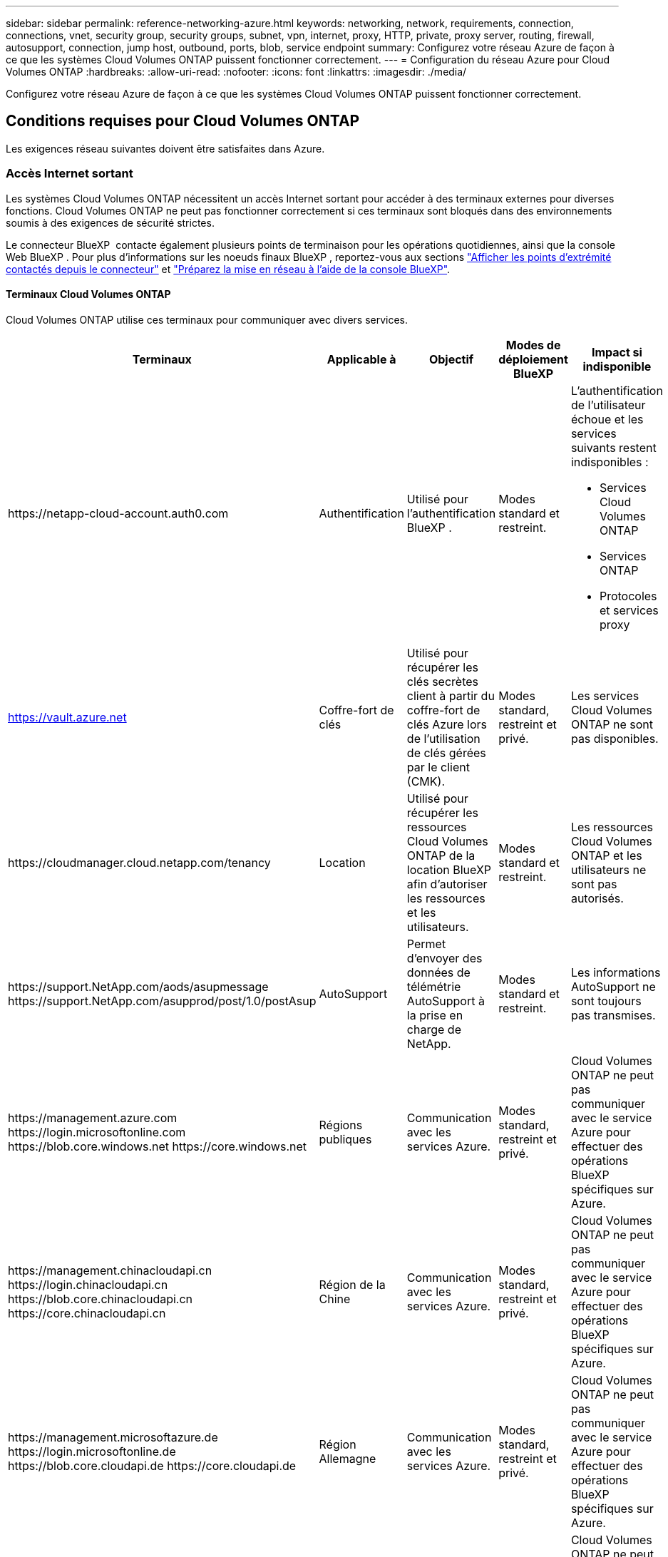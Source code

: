 ---
sidebar: sidebar 
permalink: reference-networking-azure.html 
keywords: networking, network, requirements, connection, connections, vnet, security group, security groups, subnet, vpn, internet, proxy, HTTP, private, proxy server, routing, firewall, autosupport, connection, jump host, outbound, ports, blob, service endpoint 
summary: Configurez votre réseau Azure de façon à ce que les systèmes Cloud Volumes ONTAP puissent fonctionner correctement. 
---
= Configuration du réseau Azure pour Cloud Volumes ONTAP
:hardbreaks:
:allow-uri-read: 
:nofooter: 
:icons: font
:linkattrs: 
:imagesdir: ./media/


[role="lead"]
Configurez votre réseau Azure de façon à ce que les systèmes Cloud Volumes ONTAP puissent fonctionner correctement.



== Conditions requises pour Cloud Volumes ONTAP

Les exigences réseau suivantes doivent être satisfaites dans Azure.



=== Accès Internet sortant

Les systèmes Cloud Volumes ONTAP nécessitent un accès Internet sortant pour accéder à des terminaux externes pour diverses fonctions. Cloud Volumes ONTAP ne peut pas fonctionner correctement si ces terminaux sont bloqués dans des environnements soumis à des exigences de sécurité strictes.

Le connecteur BlueXP  contacte également plusieurs points de terminaison pour les opérations quotidiennes, ainsi que la console Web BlueXP . Pour plus d'informations sur les noeuds finaux BlueXP , reportez-vous aux sections https://docs.netapp.com/us-en/bluexp-setup-admin/task-install-connector-on-prem.html#step-3-set-up-networking["Afficher les points d'extrémité contactés depuis le connecteur"^] et https://docs.netapp.com/us-en/bluexp-setup-admin/reference-networking-saas-console.html["Préparez la mise en réseau à l'aide de la console BlueXP"^].



==== Terminaux Cloud Volumes ONTAP

Cloud Volumes ONTAP utilise ces terminaux pour communiquer avec divers services.

[cols="5*"]
|===
| Terminaux | Applicable à | Objectif | Modes de déploiement BlueXP | Impact si indisponible 


| \https://netapp-cloud-account.auth0.com | Authentification  a| 
Utilisé pour l'authentification BlueXP .
| Modes standard et restreint.  a| 
L'authentification de l'utilisateur échoue et les services suivants restent indisponibles :

* Services Cloud Volumes ONTAP
* Services ONTAP
* Protocoles et services proxy




| https://vault.azure.net[] | Coffre-fort de clés | Utilisé pour récupérer les clés secrètes client à partir du coffre-fort de clés Azure lors de l'utilisation de clés gérées par le client (CMK). | Modes standard, restreint et privé. | Les services Cloud Volumes ONTAP ne sont pas disponibles. 


| \https://cloudmanager.cloud.netapp.com/tenancy | Location | Utilisé pour récupérer les ressources Cloud Volumes ONTAP de la location BlueXP  afin d'autoriser les ressources et les utilisateurs. | Modes standard et restreint. | Les ressources Cloud Volumes ONTAP et les utilisateurs ne sont pas autorisés. 


| \https://support.NetApp.com/aods/asupmessage \https://support.NetApp.com/asupprod/post/1.0/postAsup | AutoSupport | Permet d'envoyer des données de télémétrie AutoSupport à la prise en charge de NetApp. | Modes standard et restreint. | Les informations AutoSupport ne sont toujours pas transmises. 


| \https://management.azure.com \https://login.microsoftonline.com \https://blob.core.windows.net \https://core.windows.net | Régions publiques | Communication avec les services Azure. | Modes standard, restreint et privé. | Cloud Volumes ONTAP ne peut pas communiquer avec le service Azure pour effectuer des opérations BlueXP  spécifiques sur Azure. 


| \https://management.chinacloudapi.cn \https://login.chinacloudapi.cn \https://blob.core.chinacloudapi.cn \https://core.chinacloudapi.cn | Région de la Chine | Communication avec les services Azure. | Modes standard, restreint et privé. | Cloud Volumes ONTAP ne peut pas communiquer avec le service Azure pour effectuer des opérations BlueXP  spécifiques sur Azure. 


| \https://management.microsoftazure.de \https://login.microsoftonline.de \https://blob.core.cloudapi.de \https://core.cloudapi.de | Région Allemagne | Communication avec les services Azure. | Modes standard, restreint et privé. | Cloud Volumes ONTAP ne peut pas communiquer avec le service Azure pour effectuer des opérations BlueXP  spécifiques sur Azure. 


| \https://management.usgovcloudapi.net \https://login.microsoftonline.us \https://blob.core.usgovcloudapi.net \https://core.usgovcloudapi.net | Des États-Unis | Communication avec les services Azure. | Modes standard, restreint et privé. | Cloud Volumes ONTAP ne peut pas communiquer avec le service Azure pour effectuer des opérations BlueXP  spécifiques sur Azure. 


| \https://management.azure.microsoft.scloud \https://login.microsoftonline.microsoft.scloud \https://blob.core.microsoft.scloud \https://core.microsoft.scloud | Régions du ministère de la défense des États-Unis | Communication avec les services Azure. | Modes standard, restreint et privé. | Cloud Volumes ONTAP ne peut pas communiquer avec le service Azure pour effectuer des opérations BlueXP  spécifiques sur Azure. 
|===


==== Accès Internet sortant pour NetApp AutoSupport

Les nœuds Cloud Volumes ONTAP nécessitent un accès Internet sortant pour l'AutoSupport, qui surveille de manière proactive l'état de santé de votre système et envoie des messages au support technique de NetApp.

Les règles de routage et de pare-feu doivent autoriser le trafic HTTPS vers les points de terminaison suivants pour que Cloud Volumes ONTAP puisse envoyer des messages AutoSupport :

* \https://support.netapp.com/aods/asupmessage
* \https://support.netapp.com/asupprod/post/1.0/postAsup


Si aucune connexion Internet sortante n'est disponible pour envoyer des messages AutoSupport, BlueXP configure automatiquement vos systèmes Cloud Volumes ONTAP pour utiliser le connecteur comme serveur proxy. La seule condition est de s'assurer que le groupe de sécurité du connecteur autorise les connexions _entrantes_ sur le port 3128. Vous devrez ouvrir ce port après le déploiement du connecteur.

Si vous avez défini des règles sortantes strictes pour Cloud Volumes ONTAP, vous devrez également vous assurer que le groupe de sécurité Cloud Volumes ONTAP autorise les connexions _sortantes_ sur le port 3128.

Après avoir vérifié que l'accès Internet sortant est disponible, vous pouvez tester AutoSupport pour vous assurer qu'il peut envoyer des messages. Pour obtenir des instructions, reportez-vous au https://docs.netapp.com/us-en/ontap/system-admin/setup-autosupport-task.html["Documentation ONTAP : configuration de AutoSupport"^].

Si BlueXP vous informe que les messages AutoSupport ne peuvent pas être envoyés, link:task-verify-autosupport.html#troubleshoot-your-autosupport-configuration["Résoudre les problèmes de configuration AutoSupport"].



=== Adresses IP

BlueXP alloue automatiquement le nombre requis d'adresses IP privées à Cloud Volumes ONTAP dans Azure. Vous devez vous assurer que votre réseau dispose de suffisamment d'adresses IP privées.

Le nombre de LIF alloués par BlueXP pour Cloud Volumes ONTAP dépend du déploiement d'un système à un seul nœud ou d'une paire haute disponibilité. Une LIF est une adresse IP associée à un port physique. Une LIF de gestion SVM est nécessaire pour les outils de gestion tels que SnapCenter.


NOTE: Une LIF iSCSI fournit un accès client via le protocole iSCSI et est utilisée par le système pour d'autres flux de travail réseau importants. Ces LIFs sont requises et ne doivent pas être supprimées.



==== Adresses IP d'un système à un seul nœud

BlueXP alloue 5 ou 6 adresses IP à un système à un seul nœud :

* IP de gestion du cluster
* IP de gestion de nœuds
* IP intercluster pour SnapMirror
* NFS/CIFS IP
* IP iSCSI
+

NOTE: L'IP iSCSI fournit un accès client via le protocole iSCSI. Il est également utilisé par le système pour d'autres flux de travail réseau importants. Cette LIF est requise et ne doit pas être supprimée.

* Gestion des SVM (facultatif - non configuré par défaut)




==== Adresses IP des paires haute disponibilité

BlueXP alloue des adresses IP à 4 NIC (par nœud) pendant le déploiement.

Notez que BlueXP crée une LIF de gestion SVM sur des paires haute disponibilité, mais pas sur des systèmes à un seul nœud dans Azure.

*NIC0*

* IP de gestion de nœuds
* IP intercluster
* IP iSCSI
+

NOTE: L'IP iSCSI fournit un accès client via le protocole iSCSI. Il est également utilisé par le système pour d'autres flux de travail réseau importants. Cette LIF est requise et ne doit pas être supprimée.



*NIC1*

* IP du réseau de cluster


*NIC2*

* IP d'interconnexion de cluster (ci haute disponibilité)


*NIC3*

* IP de la carte réseau Pageblob (accès au disque)



NOTE: NIC3 s'applique uniquement aux déploiements haute disponibilité qui utilisent le stockage d'objets blob de page.

Les adresses IP ci-dessus ne migrent pas lors des événements de basculement.

En outre, 4 adresses IP front-end (FIPS) sont configurées pour migrer lors des événements de basculement. Ces IP frontales résident dans l'équilibreur de charge.

* IP de gestion du cluster
* IP de données NODEA (NFS/CIFS)
* IP de données du nœud B (NFS/CIFS)
* IP de gestion SVM




=== Connexion sécurisée aux services Azure

Par défaut, BlueXP active une liaison privée Azure pour les connexions entre les comptes de stockage d'objets blob de pages Cloud Volumes ONTAP et Azure.

Dans la plupart des cas, rien n'est nécessaire : BlueXP gère l'Azure Private Link pour vous. Cependant, si vous utilisez Azure Private DNS, vous devez modifier un fichier de configuration. Vous devez également connaître une exigence pour l'emplacement du connecteur dans Azure.

Vous pouvez également désactiver la connexion Private Link, si nécessaire par vos besoins. Si vous désactivez le lien, BlueXP configure Cloud Volumes ONTAP pour qu'il utilise un point de terminaison de service à la place.

link:task-enabling-private-link.html["En savoir plus sur l'utilisation de liens privés Azure ou de terminaux de service avec Cloud Volumes ONTAP"].



=== Connexions à d'autres systèmes ONTAP

Pour répliquer des données entre un système Cloud Volumes ONTAP dans Azure et des systèmes ONTAP d'autres réseaux, vous devez disposer d'une connexion VPN entre Azure vnet et l'autre réseau, par exemple votre réseau d'entreprise.

Pour obtenir des instructions, reportez-vous à la section https://docs.microsoft.com/en-us/azure/vpn-gateway/vpn-gateway-howto-site-to-site-resource-manager-portal["Documentation Microsoft Azure : créez une connexion de site à site dans le portail Azure"^].



=== Port pour l'interconnexion haute disponibilité

Une paire Cloud Volumes ONTAP HA inclut une interconnexion haute disponibilité qui permet à chaque nœud de vérifier en permanence si son partenaire fonctionne et de mettre en miroir les données de journal pour la mémoire non volatile de l'autre. L'interconnexion haute disponibilité utilise le port TCP 10006 pour la communication.

Par défaut, la communication entre les LIFs d'interconnexion haute disponibilité est ouverte et il n'existe aucune règle de groupe de sécurité pour ce port. Mais si vous créez un pare-feu entre les LIF d'interconnexion haute disponibilité, vous devez vous assurer que le trafic TCP est ouvert pour le port 10006 afin que la paire haute disponibilité puisse fonctionner correctement.



=== Une seule paire HA dans un groupe de ressources Azure

Vous devez utiliser un groupe de ressources _dédié_ pour chaque paire HA Cloud Volumes ONTAP que vous déployez dans Azure. Une seule paire haute disponibilité est prise en charge dans un groupe de ressources.

BlueXP rencontre des problèmes de connexion si vous essayez de déployer une seconde paire HA Cloud Volumes ONTAP dans un groupe de ressources Azure.



=== Règles de groupe de sécurité

BlueXP crée des groupes de sécurité Azure qui incluent les règles entrantes et sortantes nécessaires au bon fonctionnement de Cloud Volumes ONTAP. Vous pouvez consulter les ports à des fins de test ou si vous préférez utiliser vos propres groupes de sécurité.

Le groupe de sécurité pour Cloud Volumes ONTAP requiert des règles entrantes et sortantes.


TIP: Vous recherchez des informations sur le connecteur ? https://docs.netapp.com/us-en/bluexp-setup-admin/reference-ports-azure.html["Afficher les règles de groupe de sécurité du connecteur"^]



==== Règles entrantes pour les systèmes à nœud unique

Lorsque vous créez un environnement de travail et choisissez un groupe de sécurité prédéfini, vous pouvez choisir d'autoriser le trafic dans l'un des éléments suivants :

* *VNet sélectionné uniquement* : la source du trafic entrant est la plage de sous-réseau du réseau virtuel pour le système Cloud Volumes ONTAP et la plage de sous-réseau du réseau virtuel où réside le connecteur. Il s'agit de l'option recommandée.
* *Tous les VNets* : la source du trafic entrant est la plage IP 0.0.0.0/0.
* *Désactivé* : cette option restreint l'accès du réseau public à votre compte de stockage et désactive le Tiering des données pour les systèmes Cloud Volumes ONTAP. Cette option est recommandée si vos adresses IP privées ne doivent pas être exposées, même dans le même réseau virtuel, en raison des réglementations et politiques de sécurité.


[cols="4*"]
|===
| Priorité et nom | Port et protocole | Source et destination | Description 


| 1000 inbound_ssh | 22 TCP | De tous les types à tous | Accès SSH à l'adresse IP du LIF de gestion de cluster ou d'un LIF de gestion de nœud 


| 1001 inbound_http | 80 TCP | De tous les types à tous | Accès HTTP à la console web ONTAP System Manager en utilisant l'adresse IP du LIF de cluster management 


| 1002 inbound_111_tcp | 111 TCP | De tous les types à tous | Appel de procédure à distance pour NFS 


| 1003 inbound_111_udp | 111 UDP | De tous les types à tous | Appel de procédure à distance pour NFS 


| 1004 entrant_139 | 139 TCP | De tous les types à tous | Session de service NetBIOS pour CIFS 


| 1005 inbound_161-162 _tcp | 161-162 TCP | De tous les types à tous | Protocole de gestion de réseau simple 


| 1006 inbound_161-162 _udp | 161-162 UDP | De tous les types à tous | Protocole de gestion de réseau simple 


| 1007 entrant_443 | 443 TCP | De tous les types à tous | Connectivité avec le connecteur et accès HTTPS à la console web ONTAP System Manager via l'adresse IP du LIF de cluster management 


| 1008 entrant_445 | 445 TCP | De tous les types à tous | Microsoft SMB/CIFS sur TCP avec encadrement NetBIOS 


| 1009 inbound_635_tcp | 635 TCP | De tous les types à tous | Montage NFS 


| 1010 inbound_635_udp | 635 UDP | De tous les types à tous | Montage NFS 


| 1011 entrant_749 | 749 TCP | De tous les types à tous | Kerberos 


| 1012 inbound_2049_tcp | 2049 TCP | De tous les types à tous | Démon du serveur NFS 


| 1013 inbound_2049_udp | 2049 UDP | De tous les types à tous | Démon du serveur NFS 


| 1014 entrant_3260 | 3260 TCP | De tous les types à tous | Accès iSCSI via le LIF de données iSCSI 


| 1015 inbound_4045-4046_tcp | 4045-4046 TCP | De tous les types à tous | Démon de verrouillage NFS et contrôle de l'état du réseau 


| 1016 inbound_4045-4046_udp | 4045-4046 UDP | De tous les types à tous | Démon de verrouillage NFS et contrôle de l'état du réseau 


| 1017 entrant_10000 | 10000 TCP | De tous les types à tous | Sauvegarde avec NDMP 


| 1018 entrant_11104-11105 | 11104-11105 TCP | De tous les types à tous | Transfert de données SnapMirror 


| 3000 inbound_deny _all_tcp | Tout port TCP | De tous les types à tous | Bloquer tout autre trafic TCP entrant 


| 3001 inbound_deny _all_udp | Tout port UDP | De tous les types à tous | Bloquer tout autre trafic entrant UDP 


| 65000 AllowVnetInBound | N'importe quel protocole | VirtualNetwork à VirtualNetwork | Trafic entrant depuis le réseau VNet 


| 65001 AllowAzureLoad BalancerInBound | N'importe quel protocole | AzureLoadBalancer à tout | Le trafic de données à partir d'Azure Standard Load Balancer 


| 65500 DenyAllInBound | N'importe quel protocole | De tous les types à tous | Bloquer tout autre trafic entrant 
|===


==== Règles entrantes pour les systèmes HA

Lorsque vous créez un environnement de travail et choisissez un groupe de sécurité prédéfini, vous pouvez choisir d'autoriser le trafic dans l'un des éléments suivants :

* *VNet sélectionné uniquement* : la source du trafic entrant est la plage de sous-réseau du réseau virtuel pour le système Cloud Volumes ONTAP et la plage de sous-réseau du réseau virtuel où réside le connecteur. Il s'agit de l'option recommandée.
* *Tous les VNets* : la source du trafic entrant est la plage IP 0.0.0.0/0.



NOTE: Les systèmes HAUTE DISPONIBILITÉ disposent de règles entrantes moins strictes que les systèmes à un seul nœud, car le trafic des données entrantes transite par Azure Standard Load Balancer. Pour cette raison, le trafic provenant du Load Balancer doit être ouvert, comme indiqué dans la règle AllowAzureLoadBalancerInBound.

* *Désactivé* : cette option restreint l'accès du réseau public à votre compte de stockage et désactive le Tiering des données pour les systèmes Cloud Volumes ONTAP. Cette option est recommandée si vos adresses IP privées ne doivent pas être exposées, même dans le même réseau virtuel, en raison des réglementations et politiques de sécurité.


[cols="4*"]
|===
| Priorité et nom | Port et protocole | Source et destination | Description 


| 100 entrant_443 | 443 tout protocole | De tous les types à tous | Connectivité avec le connecteur et accès HTTPS à la console web ONTAP System Manager via l'adresse IP du LIF de cluster management 


| 101 inbound_111_tcp | 111 tout protocole | De tous les types à tous | Appel de procédure à distance pour NFS 


| 102 inbound_2049_tcp | 2049 tout protocole | De tous les types à tous | Démon du serveur NFS 


| 111 inbound_ssh | 22 tout protocole | De tous les types à tous | Accès SSH à l'adresse IP du LIF de gestion de cluster ou d'un LIF de gestion de nœud 


| 121 entrant_53 | 53 tout protocole | De tous les types à tous | DNS et CIFS 


| 65000 AllowVnetInBound | N'importe quel protocole | VirtualNetwork à VirtualNetwork | Trafic entrant depuis le réseau VNet 


| 65001 AllowAzureLoad BalancerInBound | N'importe quel protocole | AzureLoadBalancer à tout | Le trafic de données à partir d'Azure Standard Load Balancer 


| 65500 DenyAllInBound | N'importe quel protocole | De tous les types à tous | Bloquer tout autre trafic entrant 
|===


==== Règles de sortie

Le groupe de sécurité prédéfini pour Cloud Volumes ONTAP ouvre tout le trafic sortant. Si cela est acceptable, suivez les règles de base de l'appel sortant. Si vous avez besoin de règles plus rigides, utilisez les règles de sortie avancées.



===== Règles de base pour les appels sortants

Le groupe de sécurité prédéfini pour Cloud Volumes ONTAP inclut les règles de sortie suivantes.

[cols="3*"]
|===
| Port | Protocole | Objectif 


| Tout | Tous les protocoles TCP | Tout le trafic sortant 


| Tout | Tous les protocoles UDP | Tout le trafic sortant 
|===


===== Règles de sortie avancées

Si vous avez besoin de règles rigides pour le trafic sortant, vous pouvez utiliser les informations suivantes pour ouvrir uniquement les ports requis pour la communication sortante par Cloud Volumes ONTAP.


NOTE: La source est l'interface (adresse IP) du système Cloud Volumes ONTAP.

[cols="10,10,6,20,20,34"]
|===
| Service | Port | Protocole | Source | Destination | Objectif 


.18+| Active Directory | 88 | TCP | FRV de gestion des nœuds | Forêt Active Directory | Authentification Kerberos V. 


| 137 | UDP | FRV de gestion des nœuds | Forêt Active Directory | Service de noms NetBIOS 


| 138 | UDP | FRV de gestion des nœuds | Forêt Active Directory | Service de datagrammes NetBIOS 


| 139 | TCP | FRV de gestion des nœuds | Forêt Active Directory | Session de service NetBIOS 


| 389 | TCP ET UDP | FRV de gestion des nœuds | Forêt Active Directory | LDAP 


| 445 | TCP | FRV de gestion des nœuds | Forêt Active Directory | Microsoft SMB/CIFS sur TCP avec encadrement NetBIOS 


| 464 | TCP | FRV de gestion des nœuds | Forêt Active Directory | Modification et définition du mot de passe Kerberos V (SET_CHANGE) 


| 464 | UDP | FRV de gestion des nœuds | Forêt Active Directory | Administration des clés Kerberos 


| 749 | TCP | FRV de gestion des nœuds | Forêt Active Directory | Modification et définition du mot de passe Kerberos V (RPCSEC_GSS) 


| 88 | TCP | LIF de données (NFS, CIFS, iSCSI) | Forêt Active Directory | Authentification Kerberos V. 


| 137 | UDP | FRV de données (NFS, CIFS) | Forêt Active Directory | Service de noms NetBIOS 


| 138 | UDP | FRV de données (NFS, CIFS) | Forêt Active Directory | Service de datagrammes NetBIOS 


| 139 | TCP | FRV de données (NFS, CIFS) | Forêt Active Directory | Session de service NetBIOS 


| 389 | TCP ET UDP | FRV de données (NFS, CIFS) | Forêt Active Directory | LDAP 


| 445 | TCP | FRV de données (NFS, CIFS) | Forêt Active Directory | Microsoft SMB/CIFS sur TCP avec encadrement NetBIOS 


| 464 | TCP | FRV de données (NFS, CIFS) | Forêt Active Directory | Modification et définition du mot de passe Kerberos V (SET_CHANGE) 


| 464 | UDP | FRV de données (NFS, CIFS) | Forêt Active Directory | Administration des clés Kerberos 


| 749 | TCP | FRV de données (NFS, CIFS) | Forêt Active Directory | Modification et définition du mot de passe Kerberos V (RPCSEC_GSS) 


.3+| AutoSupport | HTTPS | 443 | FRV de gestion des nœuds | support.netapp.com | AutoSupport (HTTPS est le protocole par défaut) 


| HTTP | 80 | FRV de gestion des nœuds | support.netapp.com | AutoSupport (uniquement si le protocole de transport est passé de HTTPS à HTTP) 


| TCP | 3128 | FRV de gestion des nœuds | Connecteur | Envoi de messages AutoSupport via un serveur proxy sur le connecteur, si aucune connexion Internet sortante n'est disponible 


| Sauvegardes de la configuration | HTTP | 80 | FRV de gestion des nœuds | \Http://<connector-IP-address>/occm/offboxconfig | Envoyer des sauvegardes de configuration au connecteur. link:https://docs.netapp.com/us-en/ontap/system-admin/node-cluster-config-backed-up-automatically-concept.html["Documentation ONTAP"^]. 


| DHCP | 68 | UDP | FRV de gestion des nœuds | DHCP | Client DHCP pour la première configuration 


| DHCPS | 67 | UDP | FRV de gestion des nœuds | DHCP | Serveur DHCP 


| DNS | 53 | UDP | FRV de gestion des nœuds et FRV de données (NFS, CIFS) | DNS | DNS 


| NDMP | 18600-18699 | TCP | FRV de gestion des nœuds | Serveurs de destination | Copie NDMP 


| SMTP | 25 | TCP | FRV de gestion des nœuds | Serveur de messagerie | Les alertes SMTP peuvent être utilisées pour AutoSupport 


.4+| SNMP | 161 | TCP | FRV de gestion des nœuds | Serveur de surveillance | Surveillance par des interruptions SNMP 


| 161 | UDP | FRV de gestion des nœuds | Serveur de surveillance | Surveillance par des interruptions SNMP 


| 162 | TCP | FRV de gestion des nœuds | Serveur de surveillance | Surveillance par des interruptions SNMP 


| 162 | UDP | FRV de gestion des nœuds | Serveur de surveillance | Surveillance par des interruptions SNMP 


.2+| SnapMirror | 11104 | TCP | FRV InterCluster | Baies de stockage inter-clusters ONTAP | Gestion des sessions de communication intercluster pour SnapMirror 


| 11105 | TCP | FRV InterCluster | Baies de stockage inter-clusters ONTAP | Transfert de données SnapMirror 


| Syslog | 514 | UDP | FRV de gestion des nœuds | Serveur Syslog | Messages de transfert syslog 
|===


== Configuration requise pour le connecteur

Si vous n'avez pas encore créé de connecteur, vous devez également consulter les exigences de mise en réseau pour le connecteur.

* https://docs.netapp.com/us-en/bluexp-setup-admin/task-quick-start-connector-azure.html["Afficher les exigences de mise en réseau du connecteur"^]
* https://docs.netapp.com/us-en/bluexp-setup-admin/reference-ports-azure.html["Règles de groupe de sécurité dans Azure"^]


